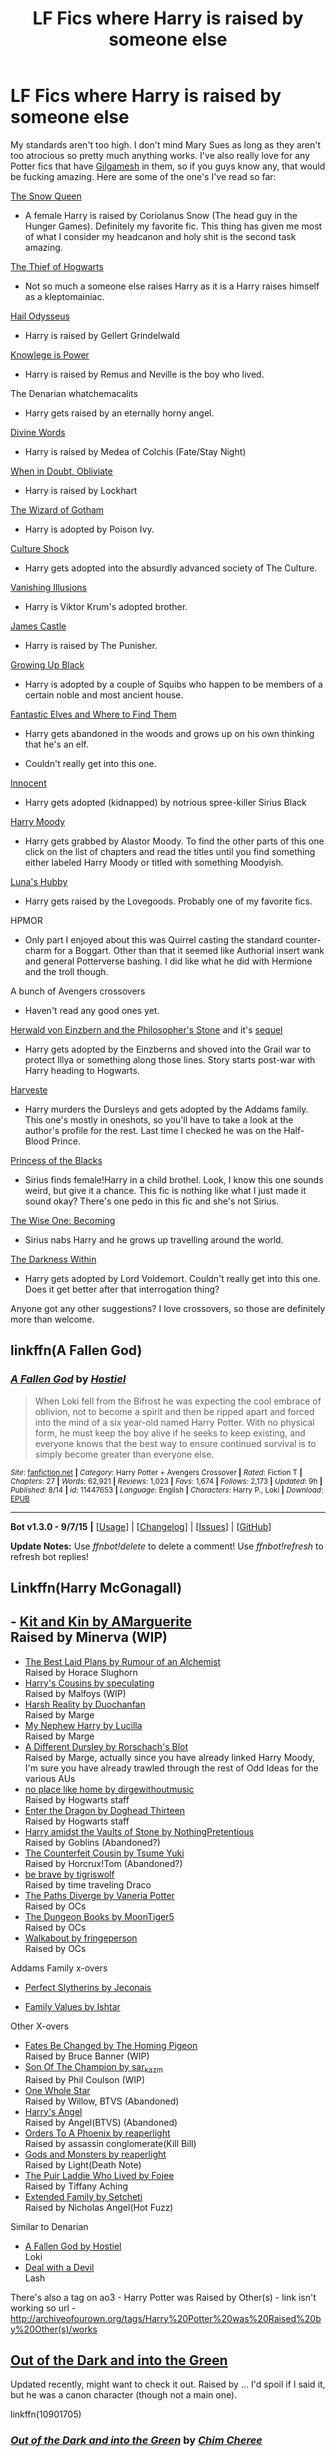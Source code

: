 #+TITLE: LF Fics where Harry is raised by someone else

* LF Fics where Harry is raised by someone else
:PROPERTIES:
:Score: 10
:DateUnix: 1446864364.0
:DateShort: 2015-Nov-07
:FlairText: Request
:END:
My standards aren't too high. I don't mind Mary Sues as long as they aren't too atrocious so pretty much anything works. I've also really love for any Potter fics that have [[https://i.imgur.com/zwh2H.png][Gilgamesh]] in them, so if you guys know any, that would be fucking amazing. Here are some of the one's I've read so far:

[[https://www.fanfiction.net/s/8724634/1/The-Snow-Queen][The Snow Queen]]

- A female Harry is raised by Coriolanus Snow (The head guy in the Hunger Games). Definitely my favorite fic. This thing has given me most of what I consider my headcanon and holy shit is the second task amazing.

[[https://www.fanfiction.net/s/5199602/1/The-Thief-of-Hogwarts][The Thief of Hogwarts]]

- Not so much a someone else raises Harry as it is a Harry raises himself as a kleptomainiac.

[[https://www.fanfiction.net/s/10645463/1/Hail-Odysseus][Hail Odysseus]]

- Harry is raised by Gellert Grindelwald

[[https://www.fanfiction.net/s/5142565/1/Knowledge-is-Power][Knowlege is Power]]

- Harry is raised by Remus and Neville is the boy who lived.

The Denarian whatchemacalits

- Harry gets raised by an eternally horny angel.

[[https://www.fanfiction.net/s/10442758/1/Divine-Words][Divine Words]]

- Harry is raised by Medea of Colchis (Fate/Stay Night)

[[https://www.fanfiction.net/s/6635363/1/When-In-Doubt-Obliviate][When in Doubt, Obliviate]]

- Harry is raised by Lockhart

[[https://www.fanfiction.net/s/3509790/1/The-Wizard-of-Gotham][The Wizard of Gotham]]

- Harry is adopted by Poison Ivy.

[[https://www.fanfiction.net/s/3983128/1/Culture-Shock][Culture Shock]]

- Harry gets adopted into the absurdly advanced society of The Culture.

[[https://www.fanfiction.net/s/3515603/1/Vanishing-Illusions][Vanishing Illusions]]

- Harry is Viktor Krum's adopted brother.

[[https://www.fanfiction.net/s/4547694/1/James-Castle][James Castle]]

- Harry is raised by The Punisher.

[[https://www.fanfiction.net/s/6518287/1/Growing-Up-Black][Growing Up Black]]

- Harry is adopted by a couple of Squibs who happen to be members of a certain noble and most ancient house.

[[https://www.fanfiction.net/s/8197451/1/Fantastic-Elves-and-Where-to-Find-Them][Fantastic Elves and Where to Find Them]]

- Harry gets abandoned in the woods and grows up on his own thinking that he's an elf.

- Couldn't really get into this one.

[[https://www.fanfiction.net/s/9469064/1/Innocent][Innocent]]

- Harry gets adopted (kidnapped) by notrious spree-killer Sirius Black

[[https://www.fanfiction.net/s/2565609/2/Odd-Ideas][Harry Moody]]

- Harry gets grabbed by Alastor Moody. To find the other parts of this one click on the list of chapters and read the titles until you find something either labeled Harry Moody or titled with something Moodyish.

[[https://www.fanfiction.net/s/2919503/1/Luna-s-Hubby][Luna's Hubby]]

- Harry gets raised by the Lovegoods. Probably one of my favorite fics.

HPMOR

- Only part I enjoyed about this was Quirrel casting the standard counter-charm for a Boggart. Other than that it seemed like Authorial insert wank and general Potterverse bashing. I did like what he did with Hermione and the troll though.\\

A bunch of Avengers crossovers

- Haven't read any good ones yet.

[[https://www.fanfiction.net/s/6763234/1/Herwald-von-Einzbern-and-the-Philosopher-s-Stone][Herwald von Einzbern and the Philosopher's Stone]] and it's [[https://www.fanfiction.net/s/6873874/1/Herwald-von-Einzbern-and-the-Chamber-of-Secrets][sequel]]

- Harry gets adopted by the Einzberns and shoved into the Grail war to protect Illya or something along those lines. Story starts post-war with Harry heading to Hogwarts.

[[https://www.fanfiction.net/s/6341291/1/Harveste][Harveste]]

- Harry murders the Dursleys and gets adopted by the Addams family. This one's mostly in oneshots, so you'll have to take a look at the author's profile for the rest. Last time I checked he was on the Half-Blood Prince.

[[https://www.fanfiction.net/s/8233291/1/Princess-of-the-Blacks][Princess of the Blacks]]

- Sirius finds female!Harry in a child brothel. Look, I know this one sounds weird, but give it a chance. This fic is nothing like what I just made it sound okay? There's one pedo in this fic and she's not Sirius.

[[https://www.fanfiction.net/s/4062601/1/The-Wise-One-Book-One-Becoming][The Wise One: Becoming]]

- Sirius nabs Harry and he grows up travelling around the world.

[[https://www.fanfiction.net/s/2913149/1/The-Darkness-Within][The Darkness Within]]

- Harry gets adopted by Lord Voldemort. Couldn't really get into this one. Does it get better after that interrogation thing?

Anyone got any other suggestions? I love crossovers, so those are definitely more than welcome.


** linkffn(A Fallen God)
:PROPERTIES:
:Author: howtopleaseme
:Score: 3
:DateUnix: 1446882360.0
:DateShort: 2015-Nov-07
:END:

*** [[http://www.fanfiction.net/s/11447653/1/][*/A Fallen God/*]] by [[https://www.fanfiction.net/u/6470669/Hostiel][/Hostiel/]]

#+begin_quote
  When Loki fell from the Bifrost he was expecting the cool embrace of oblivion, not to become a spirit and then be ripped apart and forced into the mind of a six year-old named Harry Potter. With no physical form, he must keep the boy alive if he seeks to keep existing, and everyone knows that the best way to ensure continued survival is to simply become greater than everyone else.
#+end_quote

^{/Site/: [[http://www.fanfiction.net/][fanfiction.net]] *|* /Category/: Harry Potter + Avengers Crossover *|* /Rated/: Fiction T *|* /Chapters/: 27 *|* /Words/: 62,921 *|* /Reviews/: 1,023 *|* /Favs/: 1,674 *|* /Follows/: 2,173 *|* /Updated/: 9h *|* /Published/: 8/14 *|* /id/: 11447653 *|* /Language/: English *|* /Characters/: Harry P., Loki *|* /Download/: [[http://www.p0ody-files.com/ff_to_ebook/mobile/makeEpub.php?id=11447653][EPUB]]}

--------------

*Bot v1.3.0 - 9/7/15* *|* [[[https://github.com/tusing/reddit-ffn-bot/wiki/Usage][Usage]]] | [[[https://github.com/tusing/reddit-ffn-bot/wiki/Changelog][Changelog]]] | [[[https://github.com/tusing/reddit-ffn-bot/issues/][Issues]]] | [[[https://github.com/tusing/reddit-ffn-bot/][GitHub]]]

*Update Notes:* Use /ffnbot!delete/ to delete a comment! Use /ffnbot!refresh/ to refresh bot replies!
:PROPERTIES:
:Author: FanfictionBot
:Score: 1
:DateUnix: 1446882412.0
:DateShort: 2015-Nov-07
:END:


** Linkffn(Harry McGonagall)
:PROPERTIES:
:Author: fxf
:Score: 2
:DateUnix: 1446870920.0
:DateShort: 2015-Nov-07
:END:


** - [[http://archiveofourown.org/works/3836374/chapters/8560240][Kit and Kin by AMarguerite]]\\
  Raised by Minerva (WIP)
- [[http://www.fanfiction.net/s/8236541/1/][The Best Laid Plans by Rumour of an Alchemist]]\\
  Raised by Horace Slughorn
- [[http://archiveofourown.org/works/4393256/chapters/9973940][Harry's Cousins by speculating]]\\
  Raised by Malfoys (WIP)
- [[https://www.fanfiction.net/s/5358187/1/Harsh-Reality][Harsh Reality by Duochanfan]]\\
  Raised by Marge
- [[https://www.fanfiction.net/s/5165369/1/My-Nephew-Harry][My Nephew Harry by Lucilla]]\\
  Raised by Marge
- [[https://www.fanfiction.net/s/2565609/140/Odd-Ideas][A Different Dursley by Rorschach's Blot]]\\
  Raised by Marge, actually since you have already linked Harry Moody, I'm sure you have already trawled through the rest of Odd Ideas for the various AUs
- [[http://archiveofourown.org/works/4308786][no place like home by dirgewithoutmusic]]\\
  Raised by Hogwarts staff
- [[https://www.fanfiction.net/s/5585493/1/Enter-the-Dragon][Enter the Dragon by Doghead Thirteen]]\\
  Raised by Hogwarts staff
- [[https://www.fanfiction.net/s/6769957/1/Harry-amidst-the-Vaults-of-Stone][Harry amidst the Vaults of Stone by NothingPretentious]]\\
  Raised by Goblins (Abandoned?)
- [[http://www.fanfiction.net/s/10170838/1/][The Counterfeit Cousin by Tsume Yuki]]\\
  Raised by Horcrux!Tom (Abandoned?)
- [[http://archiveofourown.org/works/1032054][be brave by tigriswolf]]\\
  Raised by time traveling Draco
- [[https://www.fanfiction.net/s/7247199/1/The-Paths-Diverge][The Paths Diverge by Vaneria Potter]]\\
  Raised by OCs
- [[http://www.fanfiction.net/s/4520403/1/][The Dungeon Books by MoonTiger5]]\\
  Raised by OCs
- [[https://www.fanfiction.net/s/6915344/1/Walkabout][Walkabout by fringeperson]]\\
  Raised by OCs

Addams Family x-overs

- [[http://jeconais.fanficauthors.net/Perfect_Slytherins__Tales_From_The_First_Year/index/][Perfect Slytherins by Jeconais]]

- [[http://ishtar.fanficauthors.net/Family_Values/index/][Family Values by Ishtar]]

Other X-overs

- [[https://www.fanfiction.net/s/11397437/1/Fates-Be-Changed][Fates Be Changed by The Homing Pigeon]]\\
  Raised by Bruce Banner (WIP)
- [[http://archiveofourown.org/works/1300453][Son Of The Champion by sar_kaz_m]]\\
  Raised by Phil Coulson (WIP)
- [[http://www.tthfanfic.org/Story-7613/TheAmazonZiti+One+Whole+Star.htm#pt][One Whole Star]]\\
  Raised by Willow, BTVS (Abandoned)
- [[http://www.tthfanfic.org/story.php?no=16687][Harry's Angel]]\\
  Raised by Angel(BTVS) (Abandoned)
- [[http://archiveofourown.org/works/725629][Orders To A Phoenix by reaperlight]]\\
  Raised by assassin conglomerate(Kill Bill)
- [[http://archiveofourown.org/works/4637355][Gods and Monsters by reaperlight]]\\
  Raised by Light(Death Note)
- [[http://www.tthfanfic.org/Story-18503/fojee+The+Puir+Laddie+Who+Lived.htm#pt][The Puir Laddie Who Lived by Fojee]]\\
  Raised by Tiffany Aching
- [[http://archiveofourown.org/series/62009][Extended Family by Setcheti]]\\
  Raised by Nicholas Angel(Hot Fuzz)

Similar to Denarian

- [[https://www.fanfiction.net/s/11447653/28/A-Fallen-God][A Fallen God by Hostiel]]\\
  Loki
- [[https://www.fanfiction.net/s/11188292/1/Deal-with-a-Devil][Deal with a Devil]]\\
  Lash

There's also a tag on ao3 - Harry Potter was Raised by Other(s) - link isn't working so url - [[http://archiveofourown.org/tags/Harry%20Potter%20was%20Raised%20by%20Other(s)/works]]
:PROPERTIES:
:Author: jsohp080
:Score: 2
:DateUnix: 1446878648.0
:DateShort: 2015-Nov-07
:END:


** [[https://www.fanfiction.net/s/10901705/1/Out-of-the-Dark-and-into-the-Green][Out of the Dark and into the Green]]

Updated recently, might want to check it out. Raised by ... I'd spoil if I said it, but he was a canon character (though not a main one).

linkffn(10901705)
:PROPERTIES:
:Author: Lukc
:Score: 2
:DateUnix: 1446887193.0
:DateShort: 2015-Nov-07
:END:

*** [[http://www.fanfiction.net/s/10901705/1/][*/Out of the Dark and into the Green/*]] by [[https://www.fanfiction.net/u/5442143/Chim-Cheree][/Chim Cheree/]]

#+begin_quote
  Shortly before his 11th birthday, Harry Potter disappears from Privet Drive. Accidental Magic takes him halfway through the country, and while Harry tries to find his place in his new life of magic and mystery, the Wizarding World is left to deal with the consequences of his disappearance.
#+end_quote

^{/Site/: [[http://www.fanfiction.net/][fanfiction.net]] *|* /Category/: Harry Potter *|* /Rated/: Fiction M *|* /Chapters/: 13 *|* /Words/: 49,360 *|* /Reviews/: 191 *|* /Favs/: 398 *|* /Follows/: 687 *|* /Updated/: 12h *|* /Published/: 12/19/2014 *|* /id/: 10901705 *|* /Language/: English *|* /Characters/: Harry P., Sirius B., Voldemort, Albus D. *|* /Download/: [[http://www.p0ody-files.com/ff_to_ebook/mobile/makeEpub.php?id=10901705][EPUB]]}

--------------

*Bot v1.3.0 - 9/7/15* *|* [[[https://github.com/tusing/reddit-ffn-bot/wiki/Usage][Usage]]] | [[[https://github.com/tusing/reddit-ffn-bot/wiki/Changelog][Changelog]]] | [[[https://github.com/tusing/reddit-ffn-bot/issues/][Issues]]] | [[[https://github.com/tusing/reddit-ffn-bot/][GitHub]]]

*Update Notes:* Use /ffnbot!delete/ to delete a comment! Use /ffnbot!refresh/ to refresh bot replies!
:PROPERTIES:
:Author: FanfictionBot
:Score: 2
:DateUnix: 1446887219.0
:DateShort: 2015-Nov-07
:END:


** ffnbot!parent
:PROPERTIES:
:Score: 1
:DateUnix: 1446864388.0
:DateShort: 2015-Nov-07
:END:


** [[http://www.fanfiction.net/s/5142565/1/][*/Knowledge is Power/*]] by [[https://www.fanfiction.net/u/287810/Nkari127][/Nkari127/]]

#+begin_quote
  AU. Harry is two years older than canon and raised by Remus. Neville is BWL. Story of Harry's search for knowledge to cure his mother. Snarky characters, witty humor, Quidditch, deeply developed OCs. Harry/Fleur.
#+end_quote

^{/Site/: [[http://www.fanfiction.net/][fanfiction.net]] *|* /Category/: Harry Potter *|* /Rated/: Fiction M *|* /Chapters/: 29 *|* /Words/: 298,836 *|* /Reviews/: 413 *|* /Favs/: 2,802 *|* /Follows/: 1,399 *|* /Published/: 6/16/2009 *|* /id/: 5142565 *|* /Language/: English *|* /Genre/: Fantasy/Adventure *|* /Characters/: Harry P., Fleur D. *|* /Download/: [[http://www.p0ody-files.com/ff_to_ebook/mobile/makeEpub.php?id=5142565][EPUB]]}

--------------

[[http://www.fanfiction.net/s/2919503/1/][*/Luna's Hubby/*]] by [[https://www.fanfiction.net/u/897648/Meteoricshipyards][/Meteoricshipyards/]]

#+begin_quote
  7 year old Luna wants a husband, and she wants one now. With the unintended help of her befuddled father, she kidnaps Harry Potter. Idea and 1st chapter by Roscharch's Blot
#+end_quote

^{/Site/: [[http://www.fanfiction.net/][fanfiction.net]] *|* /Category/: Harry Potter *|* /Rated/: Fiction T *|* /Chapters/: 21 *|* /Words/: 195,952 *|* /Reviews/: 2,083 *|* /Favs/: 3,966 *|* /Follows/: 1,785 *|* /Updated/: 1/14/2008 *|* /Published/: 5/2/2006 *|* /Status/: Complete *|* /id/: 2919503 *|* /Language/: English *|* /Genre/: Humor *|* /Characters/: Harry P., Luna L. *|* /Download/: [[http://www.p0ody-files.com/ff_to_ebook/mobile/makeEpub.php?id=2919503][EPUB]]}

--------------

[[http://www.fanfiction.net/s/8724634/1/][*/The Snow Queen/*]] by [[https://www.fanfiction.net/u/2675104/Darklooshkin][/Darklooshkin/]]

#+begin_quote
  Rose Potter disappeared at the age of six. In Hermione Granger's sixth year, the Goblet of Fire summons a girl trained to be the champion of a very different kind of game. They wanted a saviour. They got the Snow Queen.
#+end_quote

^{/Site/: [[http://www.fanfiction.net/][fanfiction.net]] *|* /Category/: Harry Potter + Hunger Games Crossover *|* /Rated/: Fiction M *|* /Chapters/: 9 *|* /Words/: 107,942 *|* /Reviews/: 200 *|* /Favs/: 800 *|* /Follows/: 881 *|* /Updated/: 12/3/2013 *|* /Published/: 11/21/2012 *|* /id/: 8724634 *|* /Language/: English *|* /Genre/: Adventure/Horror *|* /Characters/: Harry P., President Snow's grandaughter *|* /Download/: [[http://www.p0ody-files.com/ff_to_ebook/mobile/makeEpub.php?id=8724634][EPUB]]}

--------------

[[http://www.fanfiction.net/s/3509790/1/][*/The Wizard of Gotham/*]] by [[https://www.fanfiction.net/u/40569/Skysaber][/Skysaber/]]

#+begin_quote
  After failing to cheat Bruce Wayne on a deal for drills, Vernon Dursley takes his frustrations out on Harry Potter, by abandoning him in Gotham City.
#+end_quote

^{/Site/: [[http://www.fanfiction.net/][fanfiction.net]] *|* /Category/: Harry Potter *|* /Rated/: Fiction T *|* /Chapters/: 9 *|* /Words/: 29,626 *|* /Reviews/: 1,776 *|* /Favs/: 2,408 *|* /Follows/: 2,734 *|* /Updated/: 9/11/2007 *|* /Published/: 4/26/2007 *|* /id/: 3509790 *|* /Language/: English *|* /Genre/: Humor *|* /Download/: [[http://www.p0ody-files.com/ff_to_ebook/mobile/makeEpub.php?id=3509790][EPUB]]}

--------------

[[http://www.fanfiction.net/s/8197451/1/][*/Fantastic Elves and Where to Find Them/*]] by [[https://www.fanfiction.net/u/651163/evansentranced][/evansentranced/]]

#+begin_quote
  After the Dursleys abandon six year old Harry in a park in Kent, Harry comes to the realization that he is an elf. Not a house elf, though. A forest elf. Never mind wizards vs muggles; Harry has his own thing going on. Character study, pre-Hogwarts, NOT a creature!fic, slightly cracky.
#+end_quote

^{/Site/: [[http://www.fanfiction.net/][fanfiction.net]] *|* /Category/: Harry Potter *|* /Rated/: Fiction T *|* /Chapters/: 12 *|* /Words/: 38,289 *|* /Reviews/: 706 *|* /Favs/: 2,763 *|* /Follows/: 1,094 *|* /Updated/: 9/8/2012 *|* /Published/: 6/8/2012 *|* /Status/: Complete *|* /id/: 8197451 *|* /Language/: English *|* /Genre/: Adventure *|* /Characters/: Harry P. *|* /Download/: [[http://www.p0ody-files.com/ff_to_ebook/mobile/makeEpub.php?id=8197451][EPUB]]}

--------------

[[http://www.fanfiction.net/s/2913149/1/][*/The Darkness Within/*]] by [[https://www.fanfiction.net/u/1034541/Kurinoone][/Kurinoone/]]

#+begin_quote
  What if Wormtail hadn't told Lord Voldemort the Potters hideout. What if he took Harry straight to him instead? A Dark Harry fanfic. AU Mild HG
#+end_quote

^{/Site/: [[http://www.fanfiction.net/][fanfiction.net]] *|* /Category/: Harry Potter *|* /Rated/: Fiction T *|* /Chapters/: 65 *|* /Words/: 364,868 *|* /Reviews/: 7,124 *|* /Favs/: 7,075 *|* /Follows/: 2,092 *|* /Updated/: 12/24/2006 *|* /Published/: 4/26/2006 *|* /Status/: Complete *|* /id/: 2913149 *|* /Language/: English *|* /Genre/: Adventure/Angst *|* /Characters/: Harry P., Voldemort *|* /Download/: [[http://www.p0ody-files.com/ff_to_ebook/mobile/makeEpub.php?id=2913149][EPUB]]}

--------------

[[http://www.fanfiction.net/s/3983128/1/][*/Culture Shock/*]] by [[https://www.fanfiction.net/u/226550/Ruskbyte][/Ruskbyte/]]

#+begin_quote
  Harry Potter has just received his Hogwarts letter, but really doesn't want to go. After all, who would want to live on a planet? Especially one where the natives think nuclear energy is high science. And let's not forget the 42,000 lightyear commute.
#+end_quote

^{/Site/: [[http://www.fanfiction.net/][fanfiction.net]] *|* /Category/: Harry Potter *|* /Rated/: Fiction M *|* /Chapters/: 7 *|* /Words/: 72,186 *|* /Reviews/: 1,266 *|* /Favs/: 2,590 *|* /Follows/: 2,822 *|* /Updated/: 9/30/2008 *|* /Published/: 1/1/2008 *|* /id/: 3983128 *|* /Language/: English *|* /Characters/: Harry P. *|* /Download/: [[http://www.p0ody-files.com/ff_to_ebook/mobile/makeEpub.php?id=3983128][EPUB]]}

--------------

[[http://www.fanfiction.net/s/4062601/1/][*/The Wise One: Book One: Becoming/*]] by [[https://www.fanfiction.net/u/1194522/FarenMaddox][/FarenMaddox/]]

#+begin_quote
  When Sirius Black escapes Azkaban and 8-year-old Harry Potter disappears, the world is thrown into upheaval. What will Britain and Harry be without each other, and who will face the Dark? You only THINK you've read this before. I guarantee you haven't.
#+end_quote

^{/Site/: [[http://www.fanfiction.net/][fanfiction.net]] *|* /Category/: Harry Potter *|* /Rated/: Fiction T *|* /Chapters/: 25 *|* /Words/: 99,300 *|* /Reviews/: 1,329 *|* /Favs/: 2,238 *|* /Follows/: 1,029 *|* /Updated/: 6/28/2008 *|* /Published/: 2/9/2008 *|* /Status/: Complete *|* /id/: 4062601 *|* /Language/: English *|* /Genre/: Adventure/Drama *|* /Characters/: Harry P., Sirius B. *|* /Download/: [[http://www.p0ody-files.com/ff_to_ebook/mobile/makeEpub.php?id=4062601][EPUB]]}

--------------

*Bot v1.3.0 - 9/7/15* *|* [[[https://github.com/tusing/reddit-ffn-bot/wiki/Usage][Usage]]] | [[[https://github.com/tusing/reddit-ffn-bot/wiki/Changelog][Changelog]]] | [[[https://github.com/tusing/reddit-ffn-bot/issues/][Issues]]] | [[[https://github.com/tusing/reddit-ffn-bot/][GitHub]]]

*Update Notes:* Use /ffnbot!delete/ to delete a comment! Use /ffnbot!refresh/ to refresh bot replies!
:PROPERTIES:
:Author: FanfictionBot
:Score: 1
:DateUnix: 1446864455.0
:DateShort: 2015-Nov-07
:END:


** [[http://www.fanfiction.net/s/5142565/1/][*/Knowledge is Power/*]] by [[https://www.fanfiction.net/u/287810/Nkari127][/Nkari127/]]

#+begin_quote
  AU. Harry is two years older than canon and raised by Remus. Neville is BWL. Story of Harry's search for knowledge to cure his mother. Snarky characters, witty humor, Quidditch, deeply developed OCs. Harry/Fleur.
#+end_quote

^{/Site/: [[http://www.fanfiction.net/][fanfiction.net]] *|* /Category/: Harry Potter *|* /Rated/: Fiction M *|* /Chapters/: 29 *|* /Words/: 298,836 *|* /Reviews/: 413 *|* /Favs/: 2,802 *|* /Follows/: 1,399 *|* /Published/: 6/16/2009 *|* /id/: 5142565 *|* /Language/: English *|* /Genre/: Fantasy/Adventure *|* /Characters/: Harry P., Fleur D. *|* /Download/: [[http://www.p0ody-files.com/ff_to_ebook/mobile/makeEpub.php?id=5142565][EPUB]]}

--------------

[[http://www.fanfiction.net/s/2919503/1/][*/Luna's Hubby/*]] by [[https://www.fanfiction.net/u/897648/Meteoricshipyards][/Meteoricshipyards/]]

#+begin_quote
  7 year old Luna wants a husband, and she wants one now. With the unintended help of her befuddled father, she kidnaps Harry Potter. Idea and 1st chapter by Roscharch's Blot
#+end_quote

^{/Site/: [[http://www.fanfiction.net/][fanfiction.net]] *|* /Category/: Harry Potter *|* /Rated/: Fiction T *|* /Chapters/: 21 *|* /Words/: 195,952 *|* /Reviews/: 2,083 *|* /Favs/: 3,966 *|* /Follows/: 1,785 *|* /Updated/: 1/14/2008 *|* /Published/: 5/2/2006 *|* /Status/: Complete *|* /id/: 2919503 *|* /Language/: English *|* /Genre/: Humor *|* /Characters/: Harry P., Luna L. *|* /Download/: [[http://www.p0ody-files.com/ff_to_ebook/mobile/makeEpub.php?id=2919503][EPUB]]}

--------------

[[http://www.fanfiction.net/s/8724634/1/][*/The Snow Queen/*]] by [[https://www.fanfiction.net/u/2675104/Darklooshkin][/Darklooshkin/]]

#+begin_quote
  Rose Potter disappeared at the age of six. In Hermione Granger's sixth year, the Goblet of Fire summons a girl trained to be the champion of a very different kind of game. They wanted a saviour. They got the Snow Queen.
#+end_quote

^{/Site/: [[http://www.fanfiction.net/][fanfiction.net]] *|* /Category/: Harry Potter + Hunger Games Crossover *|* /Rated/: Fiction M *|* /Chapters/: 9 *|* /Words/: 107,942 *|* /Reviews/: 200 *|* /Favs/: 800 *|* /Follows/: 881 *|* /Updated/: 12/3/2013 *|* /Published/: 11/21/2012 *|* /id/: 8724634 *|* /Language/: English *|* /Genre/: Adventure/Horror *|* /Characters/: Harry P., President Snow's grandaughter *|* /Download/: [[http://www.p0ody-files.com/ff_to_ebook/mobile/makeEpub.php?id=8724634][EPUB]]}

--------------

[[http://www.fanfiction.net/s/3509790/1/][*/The Wizard of Gotham/*]] by [[https://www.fanfiction.net/u/40569/Skysaber][/Skysaber/]]

#+begin_quote
  After failing to cheat Bruce Wayne on a deal for drills, Vernon Dursley takes his frustrations out on Harry Potter, by abandoning him in Gotham City.
#+end_quote

^{/Site/: [[http://www.fanfiction.net/][fanfiction.net]] *|* /Category/: Harry Potter *|* /Rated/: Fiction T *|* /Chapters/: 9 *|* /Words/: 29,626 *|* /Reviews/: 1,776 *|* /Favs/: 2,408 *|* /Follows/: 2,734 *|* /Updated/: 9/11/2007 *|* /Published/: 4/26/2007 *|* /id/: 3509790 *|* /Language/: English *|* /Genre/: Humor *|* /Download/: [[http://www.p0ody-files.com/ff_to_ebook/mobile/makeEpub.php?id=3509790][EPUB]]}

--------------

[[http://www.fanfiction.net/s/8197451/1/][*/Fantastic Elves and Where to Find Them/*]] by [[https://www.fanfiction.net/u/651163/evansentranced][/evansentranced/]]

#+begin_quote
  After the Dursleys abandon six year old Harry in a park in Kent, Harry comes to the realization that he is an elf. Not a house elf, though. A forest elf. Never mind wizards vs muggles; Harry has his own thing going on. Character study, pre-Hogwarts, NOT a creature!fic, slightly cracky.
#+end_quote

^{/Site/: [[http://www.fanfiction.net/][fanfiction.net]] *|* /Category/: Harry Potter *|* /Rated/: Fiction T *|* /Chapters/: 12 *|* /Words/: 38,289 *|* /Reviews/: 706 *|* /Favs/: 2,763 *|* /Follows/: 1,094 *|* /Updated/: 9/8/2012 *|* /Published/: 6/8/2012 *|* /Status/: Complete *|* /id/: 8197451 *|* /Language/: English *|* /Genre/: Adventure *|* /Characters/: Harry P. *|* /Download/: [[http://www.p0ody-files.com/ff_to_ebook/mobile/makeEpub.php?id=8197451][EPUB]]}

--------------

[[http://www.fanfiction.net/s/2913149/1/][*/The Darkness Within/*]] by [[https://www.fanfiction.net/u/1034541/Kurinoone][/Kurinoone/]]

#+begin_quote
  What if Wormtail hadn't told Lord Voldemort the Potters hideout. What if he took Harry straight to him instead? A Dark Harry fanfic. AU Mild HG
#+end_quote

^{/Site/: [[http://www.fanfiction.net/][fanfiction.net]] *|* /Category/: Harry Potter *|* /Rated/: Fiction T *|* /Chapters/: 65 *|* /Words/: 364,868 *|* /Reviews/: 7,124 *|* /Favs/: 7,075 *|* /Follows/: 2,092 *|* /Updated/: 12/24/2006 *|* /Published/: 4/26/2006 *|* /Status/: Complete *|* /id/: 2913149 *|* /Language/: English *|* /Genre/: Adventure/Angst *|* /Characters/: Harry P., Voldemort *|* /Download/: [[http://www.p0ody-files.com/ff_to_ebook/mobile/makeEpub.php?id=2913149][EPUB]]}

--------------

[[http://www.fanfiction.net/s/3983128/1/][*/Culture Shock/*]] by [[https://www.fanfiction.net/u/226550/Ruskbyte][/Ruskbyte/]]

#+begin_quote
  Harry Potter has just received his Hogwarts letter, but really doesn't want to go. After all, who would want to live on a planet? Especially one where the natives think nuclear energy is high science. And let's not forget the 42,000 lightyear commute.
#+end_quote

^{/Site/: [[http://www.fanfiction.net/][fanfiction.net]] *|* /Category/: Harry Potter *|* /Rated/: Fiction M *|* /Chapters/: 7 *|* /Words/: 72,186 *|* /Reviews/: 1,266 *|* /Favs/: 2,590 *|* /Follows/: 2,822 *|* /Updated/: 9/30/2008 *|* /Published/: 1/1/2008 *|* /id/: 3983128 *|* /Language/: English *|* /Characters/: Harry P. *|* /Download/: [[http://www.p0ody-files.com/ff_to_ebook/mobile/makeEpub.php?id=3983128][EPUB]]}

--------------

[[http://www.fanfiction.net/s/4062601/1/][*/The Wise One: Book One: Becoming/*]] by [[https://www.fanfiction.net/u/1194522/FarenMaddox][/FarenMaddox/]]

#+begin_quote
  When Sirius Black escapes Azkaban and 8-year-old Harry Potter disappears, the world is thrown into upheaval. What will Britain and Harry be without each other, and who will face the Dark? You only THINK you've read this before. I guarantee you haven't.
#+end_quote

^{/Site/: [[http://www.fanfiction.net/][fanfiction.net]] *|* /Category/: Harry Potter *|* /Rated/: Fiction T *|* /Chapters/: 25 *|* /Words/: 99,300 *|* /Reviews/: 1,329 *|* /Favs/: 2,238 *|* /Follows/: 1,029 *|* /Updated/: 6/28/2008 *|* /Published/: 2/9/2008 *|* /Status/: Complete *|* /id/: 4062601 *|* /Language/: English *|* /Genre/: Adventure/Drama *|* /Characters/: Harry P., Sirius B. *|* /Download/: [[http://www.p0ody-files.com/ff_to_ebook/mobile/makeEpub.php?id=4062601][EPUB]]}

--------------

*Bot v1.3.0 - 9/7/15* *|* [[[https://github.com/tusing/reddit-ffn-bot/wiki/Usage][Usage]]] | [[[https://github.com/tusing/reddit-ffn-bot/wiki/Changelog][Changelog]]] | [[[https://github.com/tusing/reddit-ffn-bot/issues/][Issues]]] | [[[https://github.com/tusing/reddit-ffn-bot/][GitHub]]]

*Update Notes:* Use /ffnbot!delete/ to delete a comment! Use /ffnbot!refresh/ to refresh bot replies!
:PROPERTIES:
:Author: FanfictionBot
:Score: 1
:DateUnix: 1446864563.0
:DateShort: 2015-Nov-07
:END:


** [[http://www.fanfiction.net/s/5199602/1/][*/The Thief of Hogwarts/*]] by [[https://www.fanfiction.net/u/1867176/bluminous8][/bluminous8/]]

#+begin_quote
  Summary: AU Young Harry learns to steal as he is fed up from his deprivation of his wants and needs by his guardians. A Thief is born in Privet Drive.
#+end_quote

^{/Site/: [[http://www.fanfiction.net/][fanfiction.net]] *|* /Category/: Harry Potter *|* /Rated/: Fiction M *|* /Chapters/: 19 *|* /Words/: 105,046 *|* /Reviews/: 3,643 *|* /Favs/: 7,869 *|* /Follows/: 7,567 *|* /Updated/: 6/22/2010 *|* /Published/: 7/7/2009 *|* /id/: 5199602 *|* /Language/: English *|* /Genre/: Humor/Adventure *|* /Characters/: Harry P. *|* /Download/: [[http://www.p0ody-files.com/ff_to_ebook/mobile/makeEpub.php?id=5199602][EPUB]]}

--------------

[[http://www.fanfiction.net/s/2565609/1/][*/Odd Ideas/*]] by [[https://www.fanfiction.net/u/686093/Rorschach-s-Blot][/Rorschach's Blot/]]

#+begin_quote
  Odd little one shots that may or may not be turned into their own stories.
#+end_quote

^{/Site/: [[http://www.fanfiction.net/][fanfiction.net]] *|* /Category/: Harry Potter *|* /Rated/: Fiction M *|* /Chapters/: 160 *|* /Words/: 720,383 *|* /Reviews/: 9,477 *|* /Favs/: 3,916 *|* /Follows/: 3,030 *|* /Updated/: 9/3 *|* /Published/: 9/4/2005 *|* /id/: 2565609 *|* /Language/: English *|* /Genre/: Humor *|* /Download/: [[http://www.p0ody-files.com/ff_to_ebook/mobile/makeEpub.php?id=2565609][EPUB]]}

--------------

[[http://www.fanfiction.net/s/10645463/1/][*/Hail Odysseus/*]] by [[https://www.fanfiction.net/u/4577618/Brennus][/Brennus/]]

#+begin_quote
  After believing that Harry Potter died in a house fire at the age of ten, the Wizarding world is shocked when he emerges, out of the blue, just in time to attend his seventh year at Hogwarts. They're even more shocked when he's Sorted into Slytherin.
#+end_quote

^{/Site/: [[http://www.fanfiction.net/][fanfiction.net]] *|* /Category/: Harry Potter *|* /Rated/: Fiction M *|* /Chapters/: 17 *|* /Words/: 157,425 *|* /Reviews/: 885 *|* /Favs/: 1,550 *|* /Follows/: 1,266 *|* /Updated/: 11/21/2014 *|* /Published/: 8/25/2014 *|* /Status/: Complete *|* /id/: 10645463 *|* /Language/: English *|* /Genre/: Adventure *|* /Characters/: <Harry P., Ginny W.> *|* /Download/: [[http://www.p0ody-files.com/ff_to_ebook/mobile/makeEpub.php?id=10645463][EPUB]]}

--------------

[[http://www.fanfiction.net/s/6763234/1/][*/Herwald von Einzbern and the Philosopher's Stone/*]] by [[https://www.fanfiction.net/u/1141969/kyugan][/kyugan/]]

#+begin_quote
  The 5th Heaven's Feel has been averted, with no apparent victor, but for Herwald von Einzbern, recently turned eleven, a whole new adventure is about to begin in a world he left behind ten years prior. AU cross, rated T for occasional german cursing.
#+end_quote

^{/Site/: [[http://www.fanfiction.net/][fanfiction.net]] *|* /Category/: Harry Potter + Fate/stay night Crossover *|* /Rated/: Fiction T *|* /Chapters/: 18 *|* /Words/: 104,097 *|* /Reviews/: 497 *|* /Favs/: 1,199 *|* /Follows/: 440 *|* /Updated/: 3/8/2011 *|* /Published/: 2/20/2011 *|* /Status/: Complete *|* /id/: 6763234 *|* /Language/: English *|* /Genre/: Adventure/Humor *|* /Characters/: Harry P., Illyasviel von Einzbern *|* /Download/: [[http://www.p0ody-files.com/ff_to_ebook/mobile/makeEpub.php?id=6763234][EPUB]]}

--------------

[[http://www.fanfiction.net/s/6635363/1/][*/When In Doubt, Obliviate/*]] by [[https://www.fanfiction.net/u/674180/Sarah1281][/Sarah1281/]]

#+begin_quote
  When a chance meeting reveals Harry's planned fate to Lockhart, he knows what he has to do: rescue him and raise him as his own to properly manage his celebrity status. Harry gets a magical upbringing, Lockhart gets the Boy-Who-Lived...everybody wins!
#+end_quote

^{/Site/: [[http://www.fanfiction.net/][fanfiction.net]] *|* /Category/: Harry Potter *|* /Rated/: Fiction K+ *|* /Chapters/: 38 *|* /Words/: 114,644 *|* /Reviews/: 2,412 *|* /Favs/: 2,269 *|* /Follows/: 1,633 *|* /Updated/: 8/22/2012 *|* /Published/: 1/8/2011 *|* /Status/: Complete *|* /id/: 6635363 *|* /Language/: English *|* /Genre/: Humor/Friendship *|* /Characters/: Harry P., Gilderoy L. *|* /Download/: [[http://www.p0ody-files.com/ff_to_ebook/mobile/makeEpub.php?id=6635363][EPUB]]}

--------------

[[http://www.fanfiction.net/s/8233291/1/][*/Princess of the Blacks/*]] by [[https://www.fanfiction.net/u/4036441/Silently-Watches][/Silently Watches/]]

#+begin_quote
  Sirius searches for his goddaughter and finds her in one of the least expected and worst possible locations and lifestyles. First in the Black Queen series. DARK and NOT for children. fem!bisexual!Harry, minor fem!Harry/Viktor, eventual fem!Harry/Luna, powerful!Harry, James and Lily are alive, twin is BWL, year 4, less cliched than it sounds
#+end_quote

^{/Site/: [[http://www.fanfiction.net/][fanfiction.net]] *|* /Category/: Harry Potter *|* /Rated/: Fiction M *|* /Chapters/: 35 *|* /Words/: 189,338 *|* /Reviews/: 1,738 *|* /Favs/: 3,287 *|* /Follows/: 2,486 *|* /Updated/: 12/18/2013 *|* /Published/: 6/19/2012 *|* /Status/: Complete *|* /id/: 8233291 *|* /Language/: English *|* /Genre/: Adventure/Fantasy *|* /Characters/: Harry P., Luna L., Viktor K., Cedric D. *|* /Download/: [[http://www.p0ody-files.com/ff_to_ebook/mobile/makeEpub.php?id=8233291][EPUB]]}

--------------

[[http://www.fanfiction.net/s/10442758/1/][*/Divine Words/*]] by [[https://www.fanfiction.net/u/5373291/klassekatze][/klassekatze/]]

#+begin_quote
  Caster never reached the Temple. As she lay dying, in another time and another place, a small boy collapses as a circle activates that shouldn't exist. Just before the end, Caster is summoned into a world that seems like a mockery of everything she has ever known. But to ten year old Harry, even the Witch of Betrayal is salvation. It certainly can't be worse.
#+end_quote

^{/Site/: [[http://www.fanfiction.net/][fanfiction.net]] *|* /Category/: Harry Potter + Fate/stay night Crossover *|* /Rated/: Fiction T *|* /Chapters/: 7 *|* /Words/: 25,376 *|* /Reviews/: 311 *|* /Favs/: 1,103 *|* /Follows/: 1,364 *|* /Updated/: 11/12/2014 *|* /Published/: 6/11/2014 *|* /id/: 10442758 *|* /Language/: English *|* /Characters/: Harry P., Caster, Medea *|* /Download/: [[http://www.p0ody-files.com/ff_to_ebook/mobile/makeEpub.php?id=10442758][EPUB]]}

--------------

[[http://www.fanfiction.net/s/3515603/1/][*/Vanishing Illusions/*]] by [[https://www.fanfiction.net/u/1262998/Trelawney-s-Love-Toy][/Trelawney's Love Toy/]]

#+begin_quote
  Harry Potter, previously thought to be dead, arrives to compete in the triwizard tournament. How will being raised by a former Death Eater and attending Durmstrang, alter the boy's intended course.
#+end_quote

^{/Site/: [[http://www.fanfiction.net/][fanfiction.net]] *|* /Category/: Harry Potter *|* /Rated/: Fiction T *|* /Chapters/: 9 *|* /Words/: 77,190 *|* /Reviews/: 1,504 *|* /Favs/: 3,347 *|* /Follows/: 3,491 *|* /Updated/: 12/5/2007 *|* /Published/: 4/30/2007 *|* /id/: 3515603 *|* /Language/: English *|* /Genre/: Adventure *|* /Characters/: Harry P., Fleur D. *|* /Download/: [[http://www.p0ody-files.com/ff_to_ebook/mobile/makeEpub.php?id=3515603][EPUB]]}

--------------

*Bot v1.3.0 - 9/7/15* *|* [[[https://github.com/tusing/reddit-ffn-bot/wiki/Usage][Usage]]] | [[[https://github.com/tusing/reddit-ffn-bot/wiki/Changelog][Changelog]]] | [[[https://github.com/tusing/reddit-ffn-bot/issues/][Issues]]] | [[[https://github.com/tusing/reddit-ffn-bot/][GitHub]]]

*Update Notes:* Use /ffnbot!delete/ to delete a comment! Use /ffnbot!refresh/ to refresh bot replies!
:PROPERTIES:
:Author: FanfictionBot
:Score: 1
:DateUnix: 1446864572.0
:DateShort: 2015-Nov-07
:END:


** [[http://www.fanfiction.net/s/4547694/1/][*/James Castle/*]] by [[https://www.fanfiction.net/u/59342/Bouncing-Soul][/Bouncing Soul/]]

#+begin_quote
  Harry/Punisher X-over. The Dursleys are killed when Harry is 5 and he is rescued by an unlikely hero and believed dead. What happens when he rejoins the Wizarding world in his 7th year and a witch tries to figure out his secret?
#+end_quote

^{/Site/: [[http://www.fanfiction.net/][fanfiction.net]] *|* /Category/: Harry Potter + Punisher Crossover *|* /Rated/: Fiction M *|* /Chapters/: 25 *|* /Words/: 74,684 *|* /Reviews/: 402 *|* /Favs/: 829 *|* /Follows/: 420 *|* /Updated/: 11/13/2008 *|* /Published/: 9/19/2008 *|* /Status/: Complete *|* /id/: 4547694 *|* /Language/: English *|* /Genre/: Adventure/Romance *|* /Characters/: Harry P. *|* /Download/: [[http://www.p0ody-files.com/ff_to_ebook/mobile/makeEpub.php?id=4547694][EPUB]]}

--------------

[[http://www.fanfiction.net/s/6341291/1/][*/Harveste/*]] by [[https://www.fanfiction.net/u/546831/kyaru-chan][/kyaru-chan/]]

#+begin_quote
  He's done it. He's just five years old, but he's finally done it. The Dursleys are gone. And now he's with a new family who seems just as twisted as he is. How strange.
#+end_quote

^{/Site/: [[http://www.fanfiction.net/][fanfiction.net]] *|* /Category/: Harry Potter + Addams Family Crossover *|* /Rated/: Fiction T *|* /Words/: 5,160 *|* /Reviews/: 446 *|* /Favs/: 3,428 *|* /Follows/: 1,044 *|* /Published/: 9/21/2010 *|* /Status/: Complete *|* /id/: 6341291 *|* /Language/: English *|* /Genre/: Family *|* /Characters/: Harry P. *|* /Download/: [[http://www.p0ody-files.com/ff_to_ebook/mobile/makeEpub.php?id=6341291][EPUB]]}

--------------

[[http://www.fanfiction.net/s/6518287/1/][*/Growing Up Black/*]] by [[https://www.fanfiction.net/u/2632911/Elvendork-Nigellus][/Elvendork Nigellus/]]

#+begin_quote
  What if Harry had been rescued from the Dursleys at age six and raised as the heir of the Noble and Most Ancient, etc.? This is the story of Aries Sirius Black. AU. Part I complete. Part II in progress.
#+end_quote

^{/Site/: [[http://www.fanfiction.net/][fanfiction.net]] *|* /Category/: Harry Potter *|* /Rated/: Fiction T *|* /Chapters/: 69 *|* /Words/: 234,225 *|* /Reviews/: 4,280 *|* /Favs/: 5,788 *|* /Follows/: 5,932 *|* /Updated/: 4/18/2013 *|* /Published/: 11/30/2010 *|* /id/: 6518287 *|* /Language/: English *|* /Genre/: Family *|* /Characters/: Harry P., Sirius B. *|* /Download/: [[http://www.p0ody-files.com/ff_to_ebook/mobile/makeEpub.php?id=6518287][EPUB]]}

--------------

[[http://www.fanfiction.net/s/9469064/1/][*/Innocent/*]] by [[https://www.fanfiction.net/u/4684913/MarauderLover7][/MarauderLover7/]]

#+begin_quote
  Mr and Mrs Dursley of Number Four, Privet Drive, were happy to say they were perfectly normal, thank you very much. The same could not be said for their eight year old nephew, but his godfather wanted him anyway.
#+end_quote

^{/Site/: [[http://www.fanfiction.net/][fanfiction.net]] *|* /Category/: Harry Potter *|* /Rated/: Fiction M *|* /Chapters/: 80 *|* /Words/: 494,191 *|* /Reviews/: 1,432 *|* /Favs/: 2,242 *|* /Follows/: 1,448 *|* /Updated/: 2/8/2014 *|* /Published/: 7/7/2013 *|* /Status/: Complete *|* /id/: 9469064 *|* /Language/: English *|* /Genre/: Drama/Family *|* /Characters/: Harry P., Sirius B. *|* /Download/: [[http://www.p0ody-files.com/ff_to_ebook/mobile/makeEpub.php?id=9469064][EPUB]]}

--------------

*Bot v1.3.0 - 9/7/15* *|* [[[https://github.com/tusing/reddit-ffn-bot/wiki/Usage][Usage]]] | [[[https://github.com/tusing/reddit-ffn-bot/wiki/Changelog][Changelog]]] | [[[https://github.com/tusing/reddit-ffn-bot/issues/][Issues]]] | [[[https://github.com/tusing/reddit-ffn-bot/][GitHub]]]

*Update Notes:* Use /ffnbot!delete/ to delete a comment! Use /ffnbot!refresh/ to refresh bot replies!
:PROPERTIES:
:Author: FanfictionBot
:Score: 1
:DateUnix: 1446864572.0
:DateShort: 2015-Nov-07
:END:


** linkffn([[https://www.fanfiction.net/s/10727911/1/Black-Sky]]; 10758358; 4801140; 6093972; 4532363)
:PROPERTIES:
:Author: Co-miNb
:Score: 1
:DateUnix: 1446867569.0
:DateShort: 2015-Nov-07
:END:

*** I tried to get into Black Sky, but Dorea Black is just the worst Mary Sue.

Is this getting better later on or did I waste my time reading the first 8 chapters?
:PROPERTIES:
:Author: UndeadBBQ
:Score: 2
:DateUnix: 1447017188.0
:DateShort: 2015-Nov-09
:END:

**** Don't really remember what all happened in the first 8 chapters, but the writing style doesn't change much, so if you haven't liked it so far, you probably won't like it later.
:PROPERTIES:
:Author: Co-miNb
:Score: 1
:DateUnix: 1447017642.0
:DateShort: 2015-Nov-09
:END:

***** I see. Thanks.
:PROPERTIES:
:Author: UndeadBBQ
:Score: 1
:DateUnix: 1447019329.0
:DateShort: 2015-Nov-09
:END:


*** [[http://www.fanfiction.net/s/10758358/1/][*/What You Leave Behind/*]] by [[https://www.fanfiction.net/u/4727972/Newcomb][/Newcomb/]]

#+begin_quote
  The Mirror of Erised is supposed to show your heart's desire - so why does Harry Potter see only vague, blurry darkness? Aberforth is Headmaster, Ariana is alive, Albus is in exile, and Harry must uncover his past if he's to survive his future.
#+end_quote

^{/Site/: [[http://www.fanfiction.net/][fanfiction.net]] *|* /Category/: Harry Potter *|* /Rated/: Fiction T *|* /Chapters/: 11 *|* /Words/: 122,146 *|* /Reviews/: 684 *|* /Favs/: 1,997 *|* /Follows/: 2,590 *|* /Updated/: 8/8 *|* /Published/: 10/14/2014 *|* /id/: 10758358 *|* /Language/: English *|* /Genre/: Adventure/Romance *|* /Characters/: <Harry P., Fleur D.> Cho C., Cedric D. *|* /Download/: [[http://www.p0ody-files.com/ff_to_ebook/mobile/makeEpub.php?id=10758358][EPUB]]}

--------------

[[http://www.fanfiction.net/s/6093972/1/][*/Thinking in Little Green Boxes/*]] by [[https://www.fanfiction.net/u/2278168/Diresquirrel][/Diresquirrel/]]

#+begin_quote
  A certain young wizard ends up at 4 Privy Drive instead of 4 Privet Drive. He is raised with loving care by a cuddly Merc with a Mouth. WARNING: now with 19.96% more Death Eaters and a Rodent of Death.
#+end_quote

^{/Site/: [[http://www.fanfiction.net/][fanfiction.net]] *|* /Category/: Harry Potter + Deadpool Crossover *|* /Rated/: Fiction T *|* /Chapters/: 48 *|* /Words/: 103,699 *|* /Reviews/: 804 *|* /Favs/: 1,715 *|* /Follows/: 1,376 *|* /Updated/: 11/21/2013 *|* /Published/: 6/28/2010 *|* /id/: 6093972 *|* /Language/: English *|* /Genre/: Humor/Parody *|* /Characters/: Harry P. *|* /Download/: [[http://www.p0ody-files.com/ff_to_ebook/mobile/makeEpub.php?id=6093972][EPUB]]}

--------------

[[http://www.fanfiction.net/s/4532363/1/][*/Harry Potter and the Sun Source/*]] by [[https://www.fanfiction.net/u/1298529/Clell65619][/Clell65619/]]

#+begin_quote
  This is an extremely AU crossover fic that asks the question what might have happened if Petunia Dursley hadn't found a young Harry Potter sleeping on her doorstep on the morning of the 2nd of November 1981. After all, Dumbledore was a bit careless with
#+end_quote

^{/Site/: [[http://www.fanfiction.net/][fanfiction.net]] *|* /Category/: Harry Potter *|* /Rated/: Fiction M *|* /Chapters/: 10 *|* /Words/: 111,868 *|* /Reviews/: 2,168 *|* /Favs/: 5,876 *|* /Follows/: 4,077 *|* /Updated/: 5/3/2012 *|* /Published/: 9/11/2008 *|* /Status/: Complete *|* /id/: 4532363 *|* /Language/: English *|* /Genre/: Adventure/Humor *|* /Characters/: Harry P. *|* /Download/: [[http://www.p0ody-files.com/ff_to_ebook/mobile/makeEpub.php?id=4532363][EPUB]]}

--------------

[[http://www.fanfiction.net/s/4801140/1/][*/Mysterious Thing, Time/*]] by [[https://www.fanfiction.net/u/1201799/Blueowl][/Blueowl/]]

#+begin_quote
  The future is lost, so to save it, both Harry and Dumbledore go back the moment it all began - that Halloween night. Of course, things do not go exactly as they had expected. Unspeakables, Wild Magic, Time Travel, Vampires, Bonds, Goblins.
#+end_quote

^{/Site/: [[http://www.fanfiction.net/][fanfiction.net]] *|* /Category/: Harry Potter *|* /Rated/: Fiction T *|* /Chapters/: 27 *|* /Words/: 161,971 *|* /Reviews/: 1,135 *|* /Favs/: 2,263 *|* /Follows/: 2,844 *|* /Updated/: 11/7/2012 *|* /Published/: 1/18/2009 *|* /id/: 4801140 *|* /Language/: English *|* /Genre/: Fantasy *|* /Characters/: Harry P., Albus D. *|* /Download/: [[http://www.p0ody-files.com/ff_to_ebook/mobile/makeEpub.php?id=4801140][EPUB]]}

--------------

[[http://www.fanfiction.net/s/10727911/1/][*/Black Sky/*]] by [[https://www.fanfiction.net/u/2648391/Umei-no-Mai][/Umei no Mai/]]

#+begin_quote
  When you're a Black, you're a Black and nobody gets to hold all the cards except you. Not a Dark Lord with a grudge, not a Headmaster with a prophecy and certainly not the world's most influential Mafia Family... Dorea is as much a Black as a Potter and she is not about to let anybody walk over her! A Fem!Harry story. Slow Build.
#+end_quote

^{/Site/: [[http://www.fanfiction.net/][fanfiction.net]] *|* /Category/: Harry Potter + Katekyo Hitman Reborn! Crossover *|* /Rated/: Fiction T *|* /Chapters/: 100 *|* /Words/: 382,103 *|* /Reviews/: 3,697 *|* /Favs/: 2,580 *|* /Follows/: 2,550 *|* /Updated/: 7h *|* /Published/: 10/1/2014 *|* /id/: 10727911 *|* /Language/: English *|* /Genre/: Adventure/Family *|* /Characters/: <Xanxus, Harry P.> Theodore N., Varia *|* /Download/: [[http://www.p0ody-files.com/ff_to_ebook/mobile/makeEpub.php?id=10727911][EPUB]]}

--------------

*Bot v1.3.0 - 9/7/15* *|* [[[https://github.com/tusing/reddit-ffn-bot/wiki/Usage][Usage]]] | [[[https://github.com/tusing/reddit-ffn-bot/wiki/Changelog][Changelog]]] | [[[https://github.com/tusing/reddit-ffn-bot/issues/][Issues]]] | [[[https://github.com/tusing/reddit-ffn-bot/][GitHub]]]

*Update Notes:* Use /ffnbot!delete/ to delete a comment! Use /ffnbot!refresh/ to refresh bot replies!
:PROPERTIES:
:Author: FanfictionBot
:Score: 1
:DateUnix: 1446867650.0
:DateShort: 2015-Nov-07
:END:


** I didn't see it here, so I recommend "The Butterfly Effect." Due to a series of events, Harry winds up being raised by Kingsley and Mad-Eye. [[https://www.fanfiction.net/s/11254763/1/The-Butterfly-Effect]]
:PROPERTIES:
:Author: CryptidGrimnoir
:Score: 1
:DateUnix: 1446911420.0
:DateShort: 2015-Nov-07
:END:


** linkffn(Living with Danger) SiriusxFem!OC + RemusxFem!OC raise Harry and a few more. Begins with baby Harry, series goes to end of book 7 + epilogue.

linkffn(Harveste) Harry kills his family, lives with Addams Family. Goes to incomplete book 6.
:PROPERTIES:
:Author: ssnik992
:Score: 1
:DateUnix: 1446936749.0
:DateShort: 2015-Nov-08
:END:

*** [[http://www.fanfiction.net/s/2109424/1/][*/Living with Danger/*]] by [[https://www.fanfiction.net/u/691439/whydoyouneedtoknow][/whydoyouneedtoknow/]]

#+begin_quote
  AU, first in the main Dangerverse series, now complete. Lone wolf. Dream-seer. Bright child. Scarred child. Singer. Prisoner. Dancer child. Dragon child. Eight semi-ordinary people. One extraordinary family, and how they became one. Pre-Hogwarts story.
#+end_quote

^{/Site/: [[http://www.fanfiction.net/][fanfiction.net]] *|* /Category/: Harry Potter *|* /Rated/: Fiction T *|* /Chapters/: 50 *|* /Words/: 222,438 *|* /Reviews/: 3,362 *|* /Favs/: 2,984 *|* /Follows/: 586 *|* /Updated/: 3/12/2005 *|* /Published/: 10/25/2004 *|* /Status/: Complete *|* /id/: 2109424 *|* /Language/: English *|* /Genre/: Drama/Humor *|* /Download/: [[http://www.p0ody-files.com/ff_to_ebook/mobile/makeEpub.php?id=2109424][EPUB]]}

--------------

[[http://www.fanfiction.net/s/6341291/1/][*/Harveste/*]] by [[https://www.fanfiction.net/u/546831/kyaru-chan][/kyaru-chan/]]

#+begin_quote
  He's done it. He's just five years old, but he's finally done it. The Dursleys are gone. And now he's with a new family who seems just as twisted as he is. How strange.
#+end_quote

^{/Site/: [[http://www.fanfiction.net/][fanfiction.net]] *|* /Category/: Harry Potter + Addams Family Crossover *|* /Rated/: Fiction T *|* /Words/: 5,160 *|* /Reviews/: 446 *|* /Favs/: 3,428 *|* /Follows/: 1,044 *|* /Published/: 9/21/2010 *|* /Status/: Complete *|* /id/: 6341291 *|* /Language/: English *|* /Genre/: Family *|* /Characters/: Harry P. *|* /Download/: [[http://www.p0ody-files.com/ff_to_ebook/mobile/makeEpub.php?id=6341291][EPUB]]}

--------------

*Bot v1.3.0 - 9/7/15* *|* [[[https://github.com/tusing/reddit-ffn-bot/wiki/Usage][Usage]]] | [[[https://github.com/tusing/reddit-ffn-bot/wiki/Changelog][Changelog]]] | [[[https://github.com/tusing/reddit-ffn-bot/issues/][Issues]]] | [[[https://github.com/tusing/reddit-ffn-bot/][GitHub]]]

*Update Notes:* Use /ffnbot!delete/ to delete a comment! Use /ffnbot!refresh/ to refresh bot replies!
:PROPERTIES:
:Author: FanfictionBot
:Score: 1
:DateUnix: 1446936778.0
:DateShort: 2015-Nov-08
:END:
